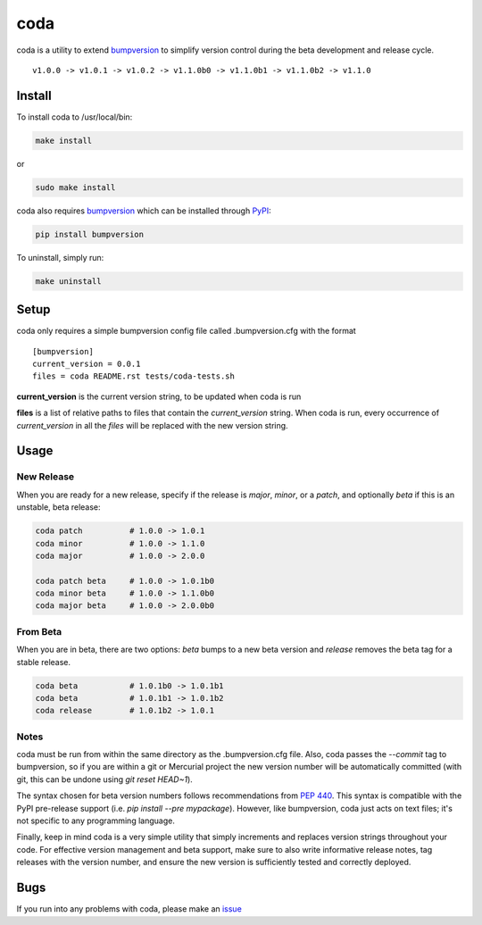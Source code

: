 coda
****

.. image:: https://travis-ci.org/3ptscience/coda.svg?branch=master
    :target: https://travis-ci.org/3ptscience/coda

coda is a utility to extend `bumpversion <https://github.com/peritus/bumpversion>`_
to simplify version control during the beta development and release cycle.

::

    v1.0.0 -> v1.0.1 -> v1.0.2 -> v1.1.0b0 -> v1.1.0b1 -> v1.1.0b2 -> v1.1.0

Install
=======

To install coda to /usr/local/bin:

.. code:: bash

    make install

or

.. code:: bash

    sudo make install


coda also requires `bumpversion <https://github.com/peritus/bumpversion>`_
which can be installed through `PyPI <https://pypi.python.org/pypi/bumpversion>`_:

.. code:: bash

    pip install bumpversion

To uninstall, simply run:

.. code:: bash

    make uninstall

Setup
=====

coda only requires a simple bumpversion config file called .bumpversion.cfg with the format

::

    [bumpversion]
    current_version = 0.0.1
    files = coda README.rst tests/coda-tests.sh

**current_version** is the current version string, to be updated when coda is run

**files** is a list of relative paths to files that contain the *current_version*
string. When coda is run, every occurrence of *current_version* in all the
*files* will be replaced with the new version string.

Usage
=====

New Release
-----------
When you are ready for a new release, specify if the release is `major`, `minor`, or
a `patch`, and optionally `beta` if this is an unstable, beta release:

.. code:: bash

    coda patch          # 1.0.0 -> 1.0.1
    coda minor          # 1.0.0 -> 1.1.0
    coda major          # 1.0.0 -> 2.0.0

    coda patch beta     # 1.0.0 -> 1.0.1b0
    coda minor beta     # 1.0.0 -> 1.1.0b0
    coda major beta     # 1.0.0 -> 2.0.0b0

From Beta
---------
When you are in beta, there are two options: `beta` bumps to a new beta version
and `release` removes the beta tag for a stable release.

.. code:: bash

    coda beta           # 1.0.1b0 -> 1.0.1b1
    coda beta           # 1.0.1b1 -> 1.0.1b2
    coda release        # 1.0.1b2 -> 1.0.1

Notes
-----
coda must be run from within the same directory as the .bumpversion.cfg file.
Also, coda passes the `--commit` tag to bumpversion, so if you are within a git or
Mercurial project the new version number will be automatically committed (with git,
this can be undone using `git reset HEAD~1`).

The syntax chosen for beta version numbers follows recommendations from
`PEP 440 <https://www.python.org/dev/peps/pep-0440/>`_. This syntax is
compatible with the PyPI pre-release support (i.e. `pip install --pre mypackage`).
However, like bumpversion, coda just acts on text files; it's not specific to any
programming language.

Finally, keep in mind coda is a very simple utility that simply increments and
replaces version strings throughout your code. For effective version management
and beta support, make sure to also write informative release notes,
tag releases with the version number, and ensure the new version is
sufficiently tested and correctly deployed.

Bugs
====

If you run into any problems with coda, please make an
`issue <https://github.com/3ptscience/coda/issues>`_




